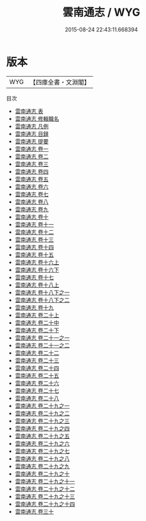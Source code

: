 #+TITLE: 雲南通志 / WYG
#+DATE: 2015-08-24 22:43:11.668394
* 版本
 |       WYG|【四庫全書・文淵閣】|
目次
 - [[file:KR2k0055_000.txt::000-1a][雲南通志 表]]
 - [[file:KR2k0055_000.txt::000-6a][雲南通志 修輯職名]]
 - [[file:KR2k0055_000.txt::000-10a][雲南通志 凡例]]
 - [[file:KR2k0055_000.txt::000-15a][雲南通志 目録]]
 - [[file:KR2k0055_000.txt::000-20a][雲南通志 提要]]
 - [[file:KR2k0055_001.txt::001-1a][雲南通志 卷一]]
 - [[file:KR2k0055_002.txt::002-1a][雲南通志 卷二]]
 - [[file:KR2k0055_003.txt::003-1a][雲南通志 卷三]]
 - [[file:KR2k0055_004.txt::004-1a][雲南通志 卷四]]
 - [[file:KR2k0055_005.txt::005-1a][雲南通志 卷五]]
 - [[file:KR2k0055_006.txt::006-1a][雲南通志 卷六]]
 - [[file:KR2k0055_007.txt::007-1a][雲南通志 卷七]]
 - [[file:KR2k0055_008.txt::008-1a][雲南通志 卷八]]
 - [[file:KR2k0055_009.txt::009-1a][雲南通志 卷九]]
 - [[file:KR2k0055_010.txt::010-1a][雲南通志 卷十]]
 - [[file:KR2k0055_011.txt::011-1a][雲南通志 卷十一]]
 - [[file:KR2k0055_012.txt::012-1a][雲南通志 卷十二]]
 - [[file:KR2k0055_013.txt::013-1a][雲南通志 卷十三]]
 - [[file:KR2k0055_014.txt::014-1a][雲南通志 卷十四]]
 - [[file:KR2k0055_015.txt::015-1a][雲南通志 卷十五]]
 - [[file:KR2k0055_016.txt::016-1a][雲南通志 卷十六上]]
 - [[file:KR2k0055_016.txt::016-63a][雲南通志 卷十六下]]
 - [[file:KR2k0055_017.txt::017-1a][雲南通志 卷十七]]
 - [[file:KR2k0055_018.txt::018-1a][雲南通志 卷十八上]]
 - [[file:KR2k0055_018.txt::018-81a][雲南通志 卷十八下之一]]
 - [[file:KR2k0055_018.txt::018-136a][雲南通志 卷十八下之二]]
 - [[file:KR2k0055_019.txt::019-1a][雲南通志 卷十九]]
 - [[file:KR2k0055_020.txt::020-1a][雲南通志 卷二十上]]
 - [[file:KR2k0055_020.txt::020-55a][雲南通志 卷二十中]]
 - [[file:KR2k0055_020.txt::020-121a][雲南通志 卷二十下]]
 - [[file:KR2k0055_021.txt::021-1a][雲南通志 卷二十一之一]]
 - [[file:KR2k0055_021.txt::021-64a][雲南通志 卷二十一之二]]
 - [[file:KR2k0055_022.txt::022-1a][雲南通志 卷二十二]]
 - [[file:KR2k0055_023.txt::023-1a][雲南通志 卷二十三]]
 - [[file:KR2k0055_024.txt::024-1a][雲南通志 卷二十四]]
 - [[file:KR2k0055_025.txt::025-1a][雲南通志 卷二十五]]
 - [[file:KR2k0055_026.txt::026-1a][雲南通志 卷二十六]]
 - [[file:KR2k0055_027.txt::027-1a][雲南通志 卷二十七]]
 - [[file:KR2k0055_028.txt::028-1a][雲南通志 卷二十八]]
 - [[file:KR2k0055_029.txt::029-1a][雲南通志 卷二十九之一]]
 - [[file:KR2k0055_029.txt::029-37a][雲南通志 卷二十九之二]]
 - [[file:KR2k0055_029.txt::029-50a][雲南通志 卷二十九之三]]
 - [[file:KR2k0055_029.txt::029-111a][雲南通志 卷二十九之四]]
 - [[file:KR2k0055_029.txt::029-201a][雲南通志 卷二十九之五]]
 - [[file:KR2k0055_029.txt::029-257a][雲南通志 卷二十九之六]]
 - [[file:KR2k0055_029.txt::029-311a][雲南通志 卷二十九之七]]
 - [[file:KR2k0055_029.txt::029-383a][雲南通志 卷二十九之八]]
 - [[file:KR2k0055_029.txt::029-454a][雲南通志 卷二十九之九]]
 - [[file:KR2k0055_029.txt::029-504a][雲南通志 卷二十九之十]]
 - [[file:KR2k0055_029.txt::029-561a][雲南通志 卷二十九之十一]]
 - [[file:KR2k0055_029.txt::029-629a][雲南通志 卷二十九之十二]]
 - [[file:KR2k0055_029.txt::029-685a][雲南通志 卷二十九之十三]]
 - [[file:KR2k0055_029.txt::029-750a][雲南通志 卷二十九之十四]]
 - [[file:KR2k0055_030.txt::030-1a][雲南通志 卷三十]]
